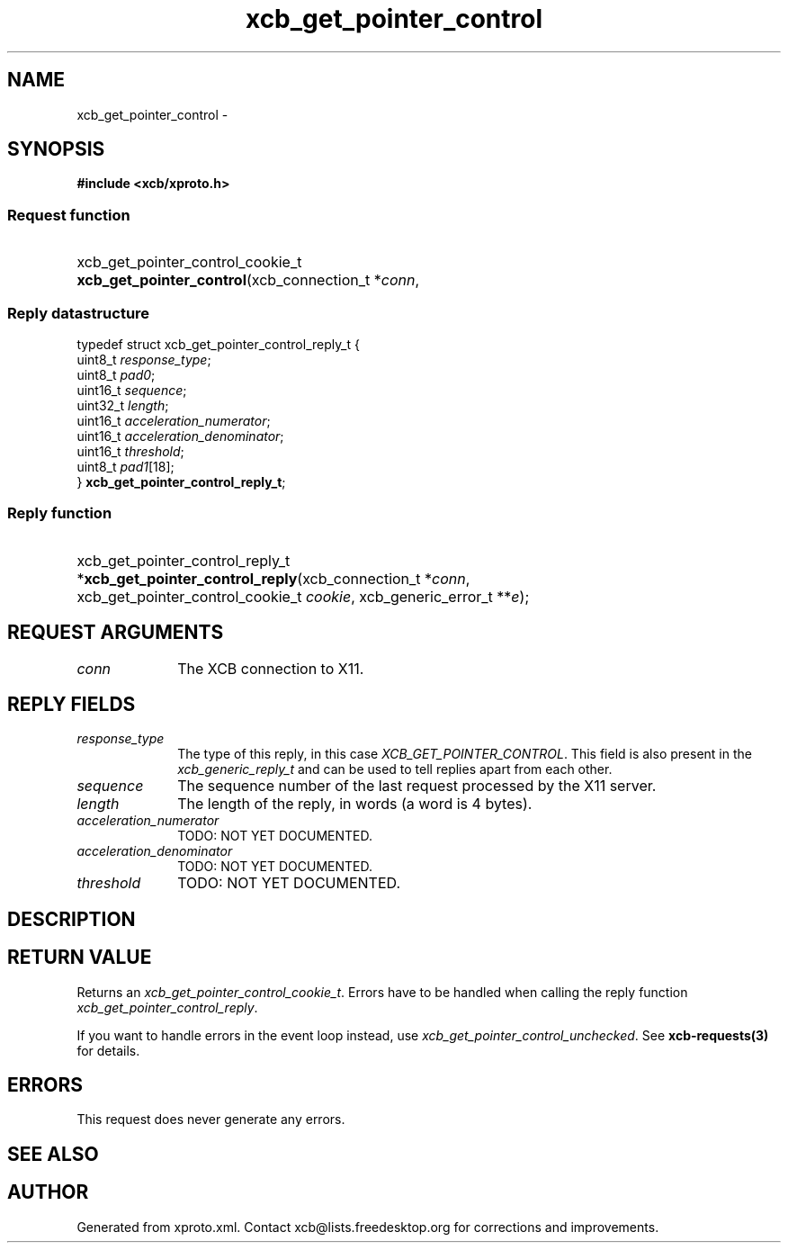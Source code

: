 .TH xcb_get_pointer_control 3  "libxcb 1.16.1" "X Version 11" "XCB Requests"
.ad l
.SH NAME
xcb_get_pointer_control \- 
.SH SYNOPSIS
.hy 0
.B #include <xcb/xproto.h>
.SS Request function
.HP
xcb_get_pointer_control_cookie_t \fBxcb_get_pointer_control\fP(xcb_connection_t\ *\fIconn\fP, 
.PP
.SS Reply datastructure
.nf
.sp
typedef struct xcb_get_pointer_control_reply_t {
    uint8_t  \fIresponse_type\fP;
    uint8_t  \fIpad0\fP;
    uint16_t \fIsequence\fP;
    uint32_t \fIlength\fP;
    uint16_t \fIacceleration_numerator\fP;
    uint16_t \fIacceleration_denominator\fP;
    uint16_t \fIthreshold\fP;
    uint8_t  \fIpad1\fP[18];
} \fBxcb_get_pointer_control_reply_t\fP;
.fi
.SS Reply function
.HP
xcb_get_pointer_control_reply_t *\fBxcb_get_pointer_control_reply\fP(xcb_connection_t\ *\fIconn\fP, xcb_get_pointer_control_cookie_t\ \fIcookie\fP, xcb_generic_error_t\ **\fIe\fP);
.br
.hy 1
.SH REQUEST ARGUMENTS
.IP \fIconn\fP 1i
The XCB connection to X11.
.SH REPLY FIELDS
.IP \fIresponse_type\fP 1i
The type of this reply, in this case \fIXCB_GET_POINTER_CONTROL\fP. This field is also present in the \fIxcb_generic_reply_t\fP and can be used to tell replies apart from each other.
.IP \fIsequence\fP 1i
The sequence number of the last request processed by the X11 server.
.IP \fIlength\fP 1i
The length of the reply, in words (a word is 4 bytes).
.IP \fIacceleration_numerator\fP 1i
TODO: NOT YET DOCUMENTED.
.IP \fIacceleration_denominator\fP 1i
TODO: NOT YET DOCUMENTED.
.IP \fIthreshold\fP 1i
TODO: NOT YET DOCUMENTED.
.SH DESCRIPTION
.SH RETURN VALUE
Returns an \fIxcb_get_pointer_control_cookie_t\fP. Errors have to be handled when calling the reply function \fIxcb_get_pointer_control_reply\fP.

If you want to handle errors in the event loop instead, use \fIxcb_get_pointer_control_unchecked\fP. See \fBxcb-requests(3)\fP for details.
.SH ERRORS
This request does never generate any errors.
.SH SEE ALSO
.SH AUTHOR
Generated from xproto.xml. Contact xcb@lists.freedesktop.org for corrections and improvements.
